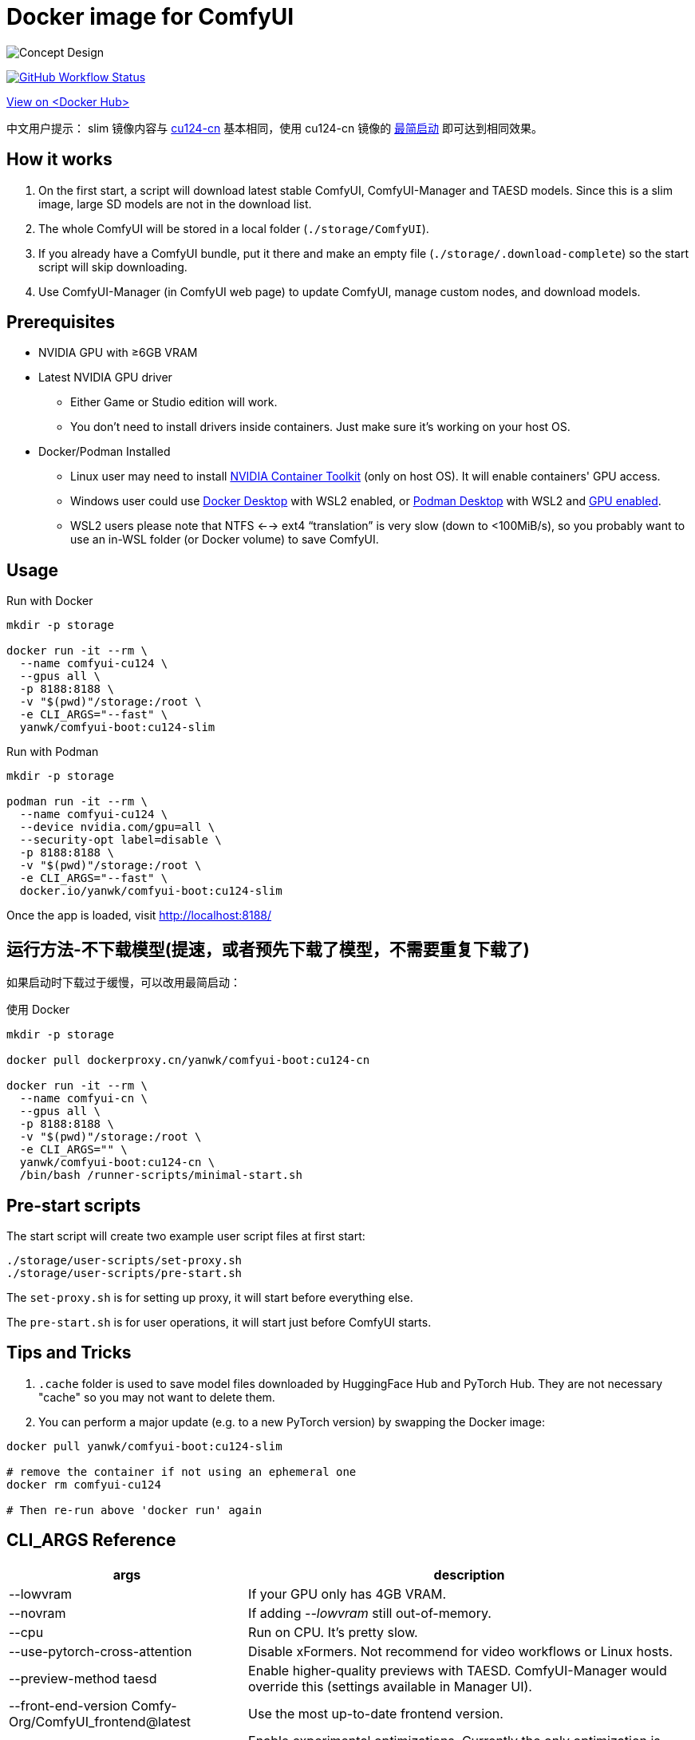 # Docker image for ComfyUI

image::../docs/chart-concept-slim.svg["Concept Design"]

image:https://github.com/YanWenKun/ComfyUI-Docker/actions/workflows/build-cu124-slim.yml/badge.svg["GitHub Workflow Status",link="https://github.com/YanWenKun/ComfyUI-Docker/actions/workflows/build-cu124-slim.yml"]

https://hub.docker.com/r/yanwk/comfyui-boot/tags?name=cu124-slim[View on <Docker Hub>]

中文用户提示： slim 镜像内容与 link:../cu124-cn/README.adoc[cu124-cn] 基本相同，使用 cu124-cn 镜像的
https://github.com/YanWenKun/ComfyUI-Docker/tree/main/cu124-cn#%E8%BF%90%E8%A1%8C%E6%96%B9%E6%B3%95-%E4%B8%8D%E4%B8%8B%E8%BD%BD%E6%A8%A1%E5%9E%8B[最简启动] 即可达到相同效果。


## How it works

1. On the first start, a script will download latest stable ComfyUI, ComfyUI-Manager and TAESD models. Since this is a slim image, large SD models are not in the download list.
2. The whole ComfyUI will be stored in a local folder (`./storage/ComfyUI`).
3. If you already have a ComfyUI bundle, put it there and make an empty file (`./storage/.download-complete`) so the start script will skip downloading.
4. Use ComfyUI-Manager (in ComfyUI web page) to update ComfyUI, manage custom nodes, and download models.


## Prerequisites

* NVIDIA GPU with ≥6GB VRAM

* Latest NVIDIA GPU driver
** Either Game or Studio edition will work.
** You don't need to install drivers inside containers. Just make sure it's working on your host OS.

* Docker/Podman Installed

** Linux user may need to install
https://docs.nvidia.com/datacenter/cloud-native/container-toolkit/latest/install-guide.html[NVIDIA Container Toolkit]
(only on host OS). It will enable containers' GPU access.

** Windows user could use 
https://www.docker.com/products/docker-desktop/[Docker Desktop] 
with WSL2 enabled, or 
https://podman-desktop.io/[Podman Desktop]
with WSL2 and 
https://podman-desktop.io/docs/podman/gpu[GPU enabled].

** WSL2 users please note that NTFS <--> ext4 “translation” is very slow (down to <100MiB/s), so you probably want to use an in-WSL folder (or Docker volume) to save ComfyUI.


## Usage

.Run with Docker
[source,sh]
----
mkdir -p storage

docker run -it --rm \
  --name comfyui-cu124 \
  --gpus all \
  -p 8188:8188 \
  -v "$(pwd)"/storage:/root \
  -e CLI_ARGS="--fast" \
  yanwk/comfyui-boot:cu124-slim
----

.Run with Podman
[source,bash]
----
mkdir -p storage

podman run -it --rm \
  --name comfyui-cu124 \
  --device nvidia.com/gpu=all \
  --security-opt label=disable \
  -p 8188:8188 \
  -v "$(pwd)"/storage:/root \
  -e CLI_ARGS="--fast" \
  docker.io/yanwk/comfyui-boot:cu124-slim
----

Once the app is loaded, visit http://localhost:8188/


## 运行方法-不下载模型(提速，或者预先下载了模型，不需要重复下载了)

如果启动时下载过于缓慢，可以改用最简启动：

.使用 Docker
[source,sh]
----
mkdir -p storage

docker pull dockerproxy.cn/yanwk/comfyui-boot:cu124-cn

docker run -it --rm \
  --name comfyui-cn \
  --gpus all \
  -p 8188:8188 \
  -v "$(pwd)"/storage:/root \
  -e CLI_ARGS="" \
  yanwk/comfyui-boot:cu124-cn \
  /bin/bash /runner-scripts/minimal-start.sh
----

## Pre-start scripts

The start script will create two example user script files at first start:

----
./storage/user-scripts/set-proxy.sh
./storage/user-scripts/pre-start.sh
----

The `set-proxy.sh` is for setting up proxy, it will start before everything else.

The `pre-start.sh` is for user operations, it will start just before ComfyUI starts.


## Tips and Tricks

. `.cache` folder is used to save model files downloaded by HuggingFace Hub and PyTorch Hub. They are not necessary "cache" so you may not want to delete them.

. You can perform a major update (e.g. to a new PyTorch version) by swapping the Docker image:

[source,sh]
----
docker pull yanwk/comfyui-boot:cu124-slim

# remove the container if not using an ephemeral one
docker rm comfyui-cu124

# Then re-run above 'docker run' again
----



[[cli-args]]
## CLI_ARGS Reference

[%autowidth,cols=2]
|===
|args |description

|--lowvram
|If your GPU only has 4GB VRAM.

|--novram
|If adding __--lowvram__ still out-of-memory.

|--cpu
|Run on CPU. It's pretty slow.

|--use-pytorch-cross-attention
|Disable xFormers. Not recommend for video workflows or Linux hosts.

|--preview-method taesd
|Enable higher-quality previews with TAESD. ComfyUI-Manager would override this (settings available in Manager UI).

|--front-end-version Comfy-Org/ComfyUI_frontend@latest
|Use the most up-to-date frontend version.

|--fast
|Enable experimental optimizations.
Currently the only optimization is float8_e4m3fn matrix multiplication on
4000/ADA series Nvidia cards or later.
Might break things/lower quality.
See the 
https://github.com/comfyanonymous/ComfyUI/commit/9953f22fce0ba899da0676a0b374e5d1f72bf259[commit].
|===

More `CLI_ARGS` available at 
https://github.com/comfyanonymous/ComfyUI/blob/master/comfy/cli_args.py[ComfyUI].


[[env-vars]]
## Environment Variables Reference

[cols="2,2,3"]
|===
|Variable|Example Value|Memo

|HTTP_PROXY +
HTTPS_PROXY
|http://localhost:1081 +
http://localhost:1081
|Set HTTP proxy.

|PIP_INDEX_URL
|'https://pypi.org/simple'
|Set mirror site for Python Package Index.

|HF_ENDPOINT
|'https://huggingface.co'
|Set mirror site for HuggingFace Hub.

|HF_TOKEN
|'hf_your_token'
|Set HuggingFace Access Token.
https://huggingface.co/settings/tokens[More]

|HF_HUB_ENABLE_HF_TRANSFER
|1
|Enable HuggingFace Hub experimental high-speed file transfers.
Only make sense if you have >1000Mbps and VERY STABLE connection (e.g. cloud server).
https://huggingface.co/docs/huggingface_hub/hf_transfer[More]

|TORCH_CUDA_ARCH_LIST
|7.5 +
or +
'5.2+PTX;6.0;6.1+PTX;7.5;8.0;8.6;8.9+PTX'
|Build target for PyTorch and its extensions.
For most users, no setup is needed as it will be automatically selected on Linux.
When needed, you only need to set one build target just for your GPU.
https://arnon.dk/matching-sm-architectures-arch-and-gencode-for-various-nvidia-cards/[More]

|CMAKE_ARGS
|'-DBUILD_opencv_world=ON -DWITH_CUDA=ON -DCUDA_FAST_MATH=ON -DWITH_CUBLAS=ON -DWITH_NVCUVID=ON'
|Build options for CMAKE projects using CUDA.

|===
